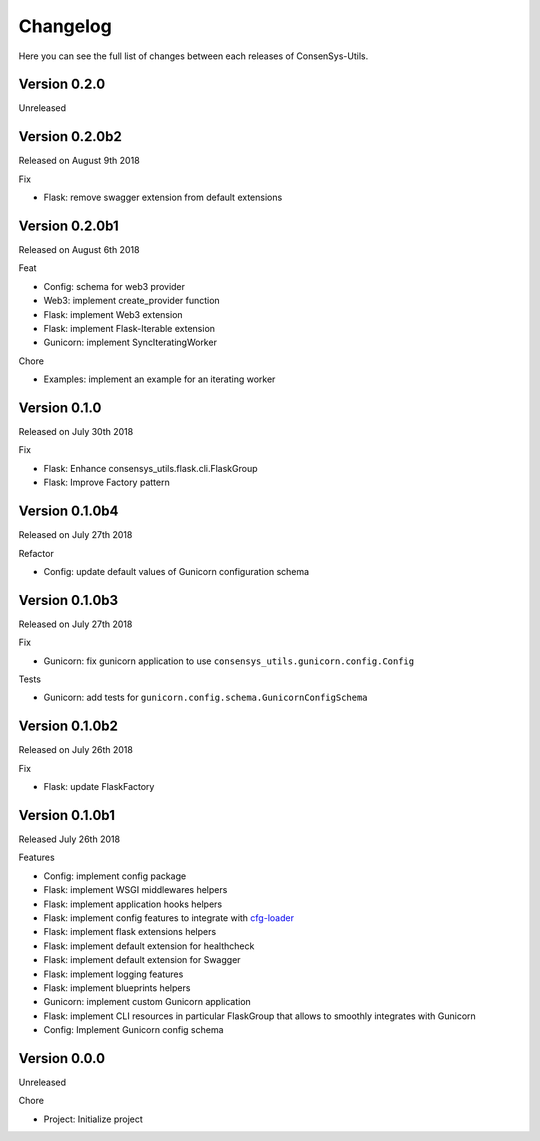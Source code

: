 Changelog
=========

Here you can see the full list of changes between each releases of ConsenSys-Utils.

Version 0.2.0
-------------

Unreleased

Version 0.2.0b2
---------------

Released on August 9th 2018

Fix

- Flask: remove swagger extension from default extensions

Version 0.2.0b1
---------------

Released on August 6th 2018

Feat

- Config: schema for web3 provider
- Web3: implement create_provider function
- Flask: implement Web3 extension
- Flask: implement Flask-Iterable extension
- Gunicorn: implement SyncIteratingWorker

Chore

- Examples: implement an example for an iterating worker

Version 0.1.0
-------------

Released on July 30th 2018

Fix

- Flask: Enhance consensys_utils.flask.cli.FlaskGroup
- Flask: Improve Factory pattern

Version 0.1.0b4
---------------

Released on July 27th 2018

Refactor

- Config: update default values of Gunicorn configuration schema

Version 0.1.0b3
---------------

Released on July 27th 2018

Fix

- Gunicorn: fix gunicorn application to use ``consensys_utils.gunicorn.config.Config``

Tests

- Gunicorn: add tests for ``gunicorn.config.schema.GunicornConfigSchema``

Version 0.1.0b2
---------------

Released on July 26th 2018

Fix

- Flask: update FlaskFactory

Version 0.1.0b1
---------------

Released July 26th 2018

Features

- Config: implement config package
- Flask: implement WSGI middlewares helpers
- Flask: implement application hooks helpers
- Flask: implement config features to integrate with `cfg-loader`_
- Flask: implement flask extensions helpers
- Flask: implement default extension for healthcheck
- Flask: implement default extension for Swagger
- Flask: implement logging features
- Flask: implement blueprints helpers
- Gunicorn: implement custom Gunicorn application
- Flask: implement CLI resources in particular FlaskGroup that allows to smoothly integrates with Gunicorn
- Config: Implement Gunicorn config schema

.. _cfg-loader: https://github.com/nmvalera/cfg-loader

Version 0.0.0
-------------

Unreleased

Chore

- Project: Initialize project